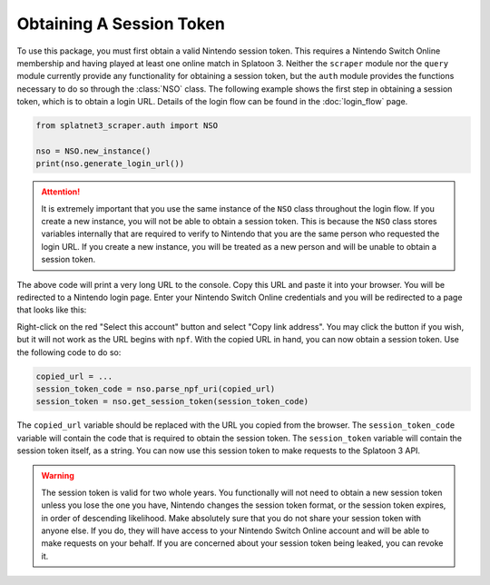 Obtaining A Session Token
=========================

To use this package, you must first obtain a valid Nintendo session token. This
requires a Nintendo Switch Online membership and having played at least one
online match in Splatoon 3. Neither the ``scraper`` module nor the ``query``
module currently provide any functionality for obtaining a session token, but
the ``auth`` module provides the functions necessary to do so through the
:class:`NSO` class. The following example shows the first step in obtaining
a session token, which is to obtain a login URL. Details of the login flow can
be found in the :doc:`login_flow` page.

.. code-block:: python

    from splatnet3_scraper.auth import NSO

    nso = NSO.new_instance()
    print(nso.generate_login_url())

.. attention::
    It is extremely important that you use the same instance of the ``NSO``
    class throughout the login flow. If you create a new instance, you will
    not be able to obtain a session token. This is because the ``NSO`` class
    stores variables internally that are required to verify to Nintendo that
    you are the same person who requested the login URL. If you create a new
    instance, you will be treated as a new person and will be unable to
    obtain a session token.

The above code will print a very long URL to the console. Copy this URL and
paste it into your browser. You will be redirected to a Nintendo login page.
Enter your Nintendo Switch Online credentials and you will be redirected to a
page that looks like this:

.. image:: ../../assets/login_url.png

Right-click on the red "Select this account" button and select "Copy link
address". You may click the button if you wish, but it will not work as the URL
begins with ``npf``. With the copied URL in hand, you can now obtain a session
token. Use the following code to do so:

.. code-block:: python

    copied_url = ...
    session_token_code = nso.parse_npf_uri(copied_url)
    session_token = nso.get_session_token(session_token_code)

The ``copied_url`` variable should be replaced with the URL you copied from the
browser. The ``session_token_code`` variable will contain the code that is
required to obtain the session token. The ``session_token`` variable will
contain the session token itself, as a string. You can now use this session
token to make requests to the Splatoon 3 API.

.. warning::
    The session token is valid for two whole years. You functionally will not
    need to obtain a new session token unless you lose the one you have,
    Nintendo changes the session token format, or the session token expires, in
    order of descending likelihood. Make absolutely sure that you do not share
    your session token with anyone else. If you do, they will have access to
    your Nintendo Switch Online account and will be able to make requests on
    your behalf. If you are concerned about your session token being leaked,
    you can revoke it.
